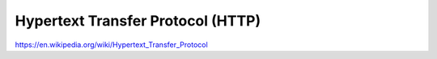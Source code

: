 Hypertext Transfer Protocol (HTTP)
==================================

https://en.wikipedia.org/wiki/Hypertext_Transfer_Protocol
